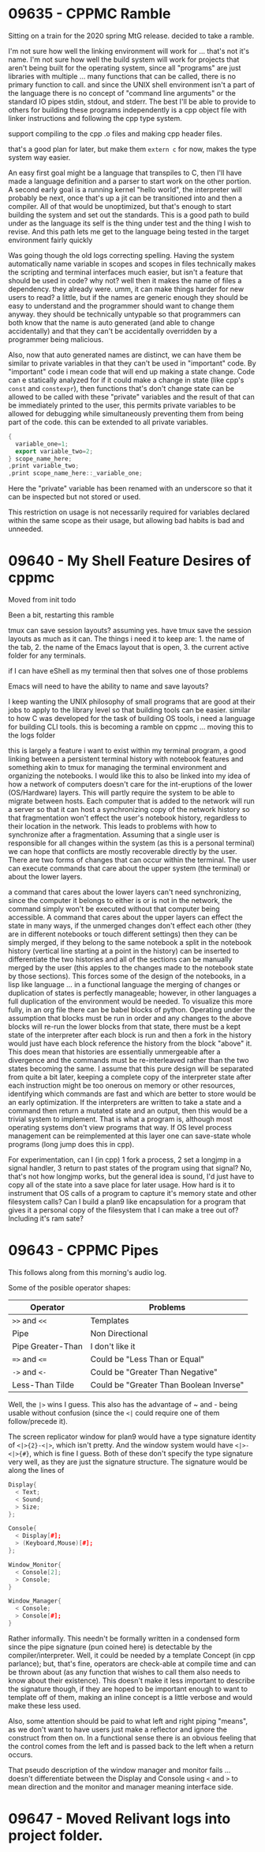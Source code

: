 * 09635 - CPPMC Ramble
  Sitting on a train for the 2020 spring MtG release. decided to take
  a ramble.

  I'm not sure how well the linking environment will work for ... that's
  not it's name. I'm not sure how well the build system will work for
  projects that aren't being built for the operating system, since all
  "programs" are just libraries with multiple ... many functions that
  can be called, there is no primary function to call. and since the
  UNIX shell environment isn't a part of the language there is no
  concept of "command line arguments" or the standard IO pipes stdin,
  stdout, and stderr. The best I'll be able to provide to others for
  building these programs independently is a cpp object file with
  linker instructions and following the cpp type system.

  support compiling to the cpp .o files and making cpp header files.

  that's a good plan for later, but make them ~extern c~ for now, makes
  the type system way easier.

  An easy first goal might be a language that transpiles to C, then
  I'll have made a language definition and a parser to start work on
  the other portion.  A second early goal is a running kernel "hello
  world", the interpreter will probably be next, once that's up a jit
  can be transitioned into and then a compiler.  All of that would be
  unoptimized, but that's enough to start building the system and set
  out the standards.  This is a good path to build under as the
  language its self is the thing under test and the thing I wish to
  revise.  And this path lets me get to the language being tested in
  the target environment fairly quickly
  
  Was going though the old logs correcting spelling.  Having the
  system automatically name variable in scopes and scopes in files
  technically makes the scripting and terminal interfaces much easier,
  but isn't a feature that should be used in code?  why not? well then
  it makes the name of files a dependency. they already were. umm, it
  can make things harder for new users to read? a little, but if the
  names are generic enough they should be easy to understand and the
  programmer should want to change them anyway. they should be
  technically untypable so that programmers can both know that the
  name is auto generated (and able to change accidentally) and that
  they can't be accidentally overridden by a programmer being
  malicious.

  Also, now that auto generated names are distinct, we can have them
  be similar to private variables in that they can't be used in
  "important" code.  By "important" code i mean code that will end up
  making a state change.  Code can e statically analyzed for if it could
  make a change in state (like cpp's ~const~ and ~constexpr~), then
  functions that's don't change state can be allowed to be called with
  these "private" variables and the result of that can be immediately
  printed to the user, this permits private variables to be allowed
  for debugging while simultaneously preventing them from being part
  of the code.  this can be extended to all private variables.

  #+BEGIN_SRC cpp
  {
    variable_one=1;
    export variable_two=2;
  } scope_name_here;
  ,print variable_two;
  ,print scope_name_here::_variable_one;
  #+END_SRC

  Here the "private" variable has been renamed with an underscore so
  that it can be inspected but not stored or used.

  This restriction on usage is not necessarily required for variables
  declared within the same scope as their usage, but allowing bad
  habits is bad and unneeded.
  
* 09640 - My Shell Feature Desires of cppmc
  Moved from init todo

  Been a bit, restarting this ramble

  tmux can save session layouts? assuming yes. have tmux save the
  session layouts as much as it can. The things i need it to keep
  are: 1. the name of the tab, 2. the name of the Emacs layout that is
  open, 3. the current active folder for any terminals.

  if I can have eShell as my terminal then that solves one of those
  problems

  Emacs will need to have the ability to name and save layouts?

  I keep wanting the UNIX philosophy of small programs that are good
  at their jobs to apply to the library level so that building tools
  can be easier. similar to how C was developed for the task of
  building OS tools, i need a language for building CLI tools. this is
  becoming a ramble on cppmc ... moving this to the logs folder

  this is largely a feature i want to exist within my terminal program,
  a good linking between a persistent terminal history with notebook
  features and something akin to tmux for managing the terminal
  environment and organizing the notebooks.  I would like this to
  also be linked into my idea of how a network of computers doesn't
  care for the int-eruptions of the lower (OS/Hardware) layers.  This
  will partly require the system to be able to migrate between hosts.
  Each computer that is added to the network will run a server so that
  it can host a synchronizing copy of the network history so that
  fragmentation won't effect the user's notebook history, regardless
  to their location in the network.  This leads to problems with how
  to synchronize after a fragmentation.  Assuming that a single user is
  responsible for all changes within the system (as this is a personal
  terminal) we can hope that conflicts are mostly recoverable directly
  by the user.  There are two forms of changes that can occur within
  the terminal.  The user can execute commands that care about the
  upper system (the terminal) or about the lower layers.

  a command that cares about the lower layers can't need
  synchronizing, since the computer it belongs to either is or is not
  in the network, the command simply won't be executed without that
  computer being accessible.  A command that cares about the upper
  layers can effect the state in many ways, if the unmerged changes
  don't effect each other (they are in different notebooks or touch
  different settings) then they can be simply merged, if they belong
  to the same notebook a split in the notebook history (vertical line
  starting at a point in the history) can be inserted to differentiate
  the two histories and all of the sections can be manually merged by
  the user (this apples to the changes made to the notebook state by
  those sections).  This forces some of the design of the notebooks,
  in a lisp like language ... in a functional language the merging of
  changes or duplication of states is perfectly manageable; however,
  in other languages a full duplication of the environment would be
  needed.  To visualize this more fully, in an org file there can be
  babel blocks of python. Operating under the assumption that blocks
  must be run in order and any changes to the above blocks will re-run
  the lower blocks from that state, there must be a kept state of the
  interpreter after each block is run and then a fork in the history
  would just have each block reference the history from the block
  "above" it.  This does mean that histories are essentially unmergeable
  after a divergence and the commands must be re-interleaved rather
  than the two states becoming the same.  I assume that this pure
  design will be separated from quite a bit later, keeping a complete
  copy of the interpreter state after each instruction might be too
  onerous on memory or other resources, identifying which commands are
  fast and which are better to store would be an early optimization.
  If the interpreters are written to take a state and a command then
  return a mutated state and an output, then this would be a trivial
  system to implement. That is what a program is, although most
  operating systems don't view programs that way.  If OS level process
  management can be reimplemented at this layer one can save-state
  whole programs (long jump does this in cpp).

  For experimentation, can I (in cpp) 1 fork a process, 2 set a
  longjmp in a signal handler, 3 return to past states of the program
  using that signal? No, that's not how longjmp works, but the general
  idea is sound, I'd just have to copy all of the state into a save
  place for later usage. How hard is it to instrument that OS calls of
  a program to capture it's memory state and other filesystem calls?
  Can I build a plan9 like encapsulation for a program that gives it a
  personal copy of the filesystem that I can make a tree out of?
  Including it's ram sate?
* 09643 - CPPMC Pipes
  This follows along from this morning's audio log.

  Some of the posible operator shapes:
  |-------------------+-----------------------------------------|
  | Operator          | Problems                                |
  |-------------------+-----------------------------------------|
  | ~>>~ and ~<<~     | Templates                               |
  | Pipe              | Non Directional                         |
  | Pipe Greater-Than | I don't like it                         |
  | ~=>~ and ~<=~     | Could be "Less Than or Equal"           |
  | ~->~ and ~<-~     | Could be "Greater Than Negative"        |
  | Less-Than Tilde   | Could be "Greater Than Boolean Inverse" |
  |-------------------+-----------------------------------------|
  
  Well, the ~|>~ wins I guess. This also has the advantage of ~ and -
  being usable without confusion (since the ~<|~ could require one of
  them follow/precede it).

  The screen replicator window for plan9 would have a type signature
  identity of ~<|>{2}-<|>~, which isn't pretty. And the window system
  would have ~<|>-<|>{#}~, which is fine I guess.  Both of these don't
  specify the type signature very well, as they are just the signature
  structure.  The signature would be along the lines of
  #+BEGIN_SRC cpp
    Display{
      < Text;
      < Sound;
      > Size;
    };

    Console{
      < Display[#];
      > (Keyboard,Mouse)[#];
    };

    Window_Monitor{
      < Console[2];
      > Console;
    }

    Window_Manager{
      < Console;
      > Console[#];
    }
  #+END_SRC
  Rather informally.  This needn't be formally written in a condensed
  form since the pipe signature (pun coined here) is detectable by the
  compiler/interpreter.  Well, it could be needed by a template
  Concept (in cpp parlance); but, that's fine, operators are check-able
  at compile time and can be thrown about (as any function that
  wishes to call them also needs to know about their existence).  This
  doesn't make it less important to describe the signature though, if
  they are hoped to be important enough to want to template off of
  them, making an inline concept is a little verbose and would make
  these less used.

  Also, some attention should be paid to what left and right piping
  "means", as we don't want to have users just make a reflector and
  ignore the construct from then on.  In a functional sense there is
  an obvious feeling that the control comes from the left and is
  passed back to the left when a return occurs. 

  That pseudo description of the window manager and monitor fails
  ... doesn't differentiate between the Display and Console using ~<~
  and ~>~ to mean direction and the monitor and manager meaning
  interface side.
  
* 09647 - Moved Relivant logs into project folder.
